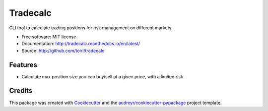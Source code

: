 ===============================
Tradecalc
===============================


.. image:: https://img.shields.io/pypi/v/tradecalc.svg
        :target: https://pypi.python.org/pypi/tradecalc

.. image:: https://img.shields.io/travis/toirl/tradecalc.svg
        :target: https://travis-ci.org/toirl/tradecalc

.. image:: https://readthedocs.org/projects/tradecalc/badge/?version=latest
        :target: https://tradecalc.readthedocs.io/en/latest/?badge=latest
        :alt: Documentation Status

.. image:: https://pyup.io/repos/github/toirl/tradecalc/shield.svg
     :target: https://pyup.io/repos/github/toirl/tradecalc/
     :alt: Updates


CLI tool to calculate trading positions for risk management on different
markets.


* Free software: MIT license
* Documentation: http://tradecalc.readthedocs.io/en/latest/
* Source: http://github.com/toirl/tradecalc


Features
--------

* Calculate max position size you can buy/sell at a given price, with a
  limited risk.

Credits
---------

This package was created with Cookiecutter_ and the `audreyr/cookiecutter-pypackage`_ project template.

.. _Cookiecutter: https://github.com/audreyr/cookiecutter
.. _`audreyr/cookiecutter-pypackage`: https://github.com/audreyr/cookiecutter-pypackage

